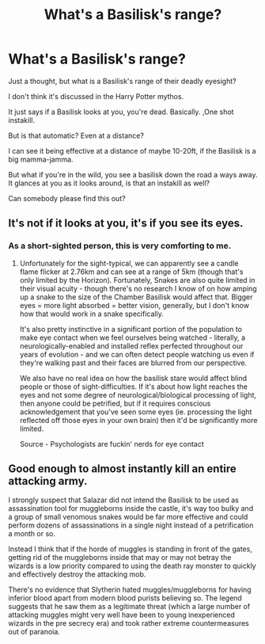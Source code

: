 #+TITLE: What's a Basilisk's range?

* What's a Basilisk's range?
:PROPERTIES:
:Author: A-Randomfatdude
:Score: 5
:DateUnix: 1585003754.0
:DateShort: 2020-Mar-24
:FlairText: Discussion
:END:
Just a thought, but what is a Basilisk's range of their deadly eyesight?

I don't think it's discussed in the Harry Potter mythos.

It just says if a Basilisk looks at you, you're dead. Basically. ,One shot instakill.

But is that automatic? Even at a distance?

I can see it being effective at a distance of maybe 10-20ft, if the Basilisk is a big mamma-jamma.

But what if you're in the wild, you see a basilisk down the road a ways away. It glances at you as it looks around, is that an instakill as well?

Can somebody please find this out?


** It's not if it looks at you, it's if you see its eyes.
:PROPERTIES:
:Author: Notus_Oren
:Score: 7
:DateUnix: 1585004167.0
:DateShort: 2020-Mar-24
:END:

*** As a short-sighted person, this is very comforting to me.
:PROPERTIES:
:Author: 4wallsandawindow
:Score: 5
:DateUnix: 1585014503.0
:DateShort: 2020-Mar-24
:END:

**** Unfortunately for the sight-typical, we can apparently see a candle flame flicker at 2.76km and can see at a range of 5km (though that's only limited by the Horizon). Fortunately, Snakes are also quite limited in their visual acuity - though there's no research I know of on how amping up a snake to the size of the Chamber Basilisk would affect that. Bigger eyes = more light absorbed = better vision, generally, but I don't know how that would work in a snake specifically.

It's also pretty instinctive in a significant portion of the population to make eye contact when we feel ourselves being watched - literally, a neurologically-enabled and installed reflex perfected throughout our years of evolution - and we can often detect people watching us even if they're walking past and their faces are blurred from our perspective.

We also have no real idea on how the basilisk stare would affect blind people or those of sight-difficulties. If it's about how light reaches the eyes and not some degree of neurological/biological processing of light, then anyone could be petrified, but if it requires conscious acknowledgement that you've seen some eyes (ie. processing the light reflected off those eyes in your own brain) then it'd be significantly more limited.

Source - Psychologists are fuckin' nerds for eye contact
:PROPERTIES:
:Author: Avalon1632
:Score: 5
:DateUnix: 1585039767.0
:DateShort: 2020-Mar-24
:END:


** Good enough to almost instantly kill an entire attacking army.

I strongly suspect that Salazar did not intend the Basilisk to be used as assassination tool for muggleborns inside the castle, it's way too bulky and a group of small venomous snakes would be far more effective and could perform dozens of assassinations in a single night instead of a petrification a month or so.

Instead I think that if the horde of muggles is standing in front of the gates, getting rid of the muggleborns inside that may or may not betray the wizards is a low priority compared to using the death ray monster to quickly and effectively destroy the attacking mob.

There's no evidence that Slytherin hated muggles/muggleborns for having inferior blood apart from modern blood purists believing so. The legend suggests that he saw them as a legitimate threat (which a large number of attacking muggles might very well have been to young inexperienced wizards in the pre secrecy era) and took rather extreme countermeasures out of paranoia.
:PROPERTIES:
:Author: 15_Redstones
:Score: 3
:DateUnix: 1585211913.0
:DateShort: 2020-Mar-26
:END:
